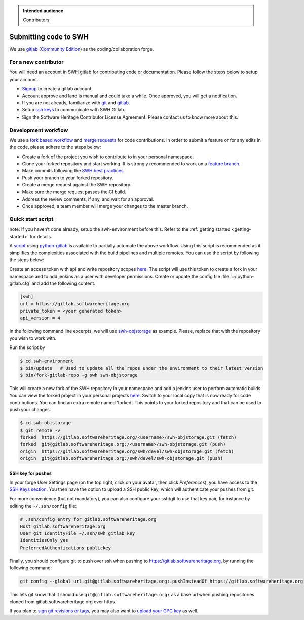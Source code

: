 .. highlight:: bash

.. admonition:: Intended audience
   :class: important

   Contributors

.. _gitlab-code-submission:

Submitting code to SWH
======================

We use `gitlab <https://gitlab.softwareheritage.org/>`__ (`Community
Edition <https://gitlab.com/gitlab-org/gitlab-foss>`__) as the
coding/collaboration forge.

For a new contributor
---------------------

You will need an account in SWH gitlab for contributing code or
documentation. Please follow the steps below to setup your account.

-  `Signup <https://gitlab.softwareheritage.org/users/sign_up>`__ to
   create a gitlab account.
-  Account approve and land is manual and could take a while. Once
   approved, you will get a notification.
-  If you are not already, familiarize with
   `git <https://git-scm.com/book/en/v2>`__ and
   `gitlab <https://docs.gitlab.com/ee/tutorials/make_your_first_git_commit.html>`__.
-  Setup `ssh keys <https://docs.gitlab.com/ee/user/ssh.html>`__ to
   communicate with SWH Gitlab.
-  Sign the Software Heritage Contributor License Agreement. Please
   contact us to know more about this.

.. _patch-submission:

Development workflow
--------------------

We use a `fork based
workflow <https://docs.gitlab.com/ee/user/project/repository/forking_workflow.html>`__
and `merge
requests <https://docs.gitlab.com/ee/user/project/merge_requests/>`__
for code contributions. In order to submit a feature or for any edits in
the code, please adhere to the steps below:

-  Create a fork of the project you wish to contribute to in your
   personal namespace.
-  Clone your forked repository and start working. It is strongly
   recommended to work on a `feature
   branch <https://docs.gitlab.com/ee/gitlab-basics/feature_branch_workflow.html>`__.
-  Make commits following the `SWH best
   practices <https://docs.softwareheritage.org/devel/contributing/python-style-guide.html>`__.
-  Push your branch to your forked repository.
-  Create a merge request against the SWH repository.
-  Make sure the merge request passes the CI build.
-  Address the review comments, if any, and wait for an approval.
-  Once approved, a team member will merge your changes to the master
   branch.

Quick start script
------------------

note: If you haven’t done already, setup the swh-environment before
this. Refer to the :ref:`getting started <getting-started>` for details.

A `script <https://gitlab.softwareheritage.org/swh/devel/swh-environment/-/blob/master/bin/fork-gitlab-repo>`__
using `python-gitlab <https://github.com/python-gitlab/python-gitlab>`__
is available to partially automate the above workflow. Using this script
is recommended as it simplifies the complexities associated with the
build pipelines and multiple remotes. You can use the script by
following the steps below:

Create an access token with api and write repository scopes
`here <https://gitlab.softwareheritage.org/-/profile/personal_access_tokens>`__.
The script will use this token to create a fork in your namespace and to
add jenkins as a user with developer permissions. Create or update the
config file :file:`~/.python-gitlab.cfg` and add the following content.

.. code-block::

   [swh]
   url = https://gitlab.softwareheritage.org
   private_token = <your generated token>
   api_version = 4

In the following command line excerpts, we will use
`swh-objstorage <https://gitlab.softwareheritage.org/swh/devel/swh-objstorage>`__
as example. Please, replace that with the repository you wish to work
with.

Run the script by

.. code-block::

   $ cd swh-environment
   $ bin/update   # Used to update all the repos under the environment to their latest version
   $ bin/fork-gitlab-repo -g swh swh-objstorage

This will create a new fork of the SWH repository in your namespace and
add a jenkins user to perform automatic builds. You can view the forked
project in your personal projects
`here <https://gitlab.softwareheritage.org/users/%3Cusername%3E/projects>`__.
Switch to your local copy that is now ready for code contributions. You
can find an extra remote named ‘forked’. This points to your forked
repository and that can be used to push your changes.

.. code-block::

   $ cd swh-objstorage
   $ git remote -v
   forked  https://gitlab.softwareheritage.org/<username>/swh-objstorage.git (fetch)
   forked  git@gitlab.softwareheritage.org:/<username>/swh-objstorage.git (push)
   origin  https://gitlab.softwareheritage.org/swh/devel/swh-objstorage.git (fetch)
   origin  git@gitlab.softwareheritage.org:/swh/devel/swh-objstorage.git (push)


SSH key for pushes
~~~~~~~~~~~~~~~~~~

In your forge User Settings page (on the top right, click on your
avatar, then click *Preferences*), you have access to the
`SSH Keys section <https://gitlab.softwareheritage.org/-/profile/keys>`__.
You then have the option to upload a SSH public key, which will
authenticate your pushes from git.

For more convenience (but not mandatory), you can also configure your
ssh/git to use that key pair, for instance by editing the
``~/.ssh/config`` file:

.. code-block::

   # .ssh/config entry for gitlab.softwareheritage.org
   Host gitlab.softwareheritage.org
   User git IdentityFile ~/.ssh/swh_gitlab_key
   IdentitiesOnly yes
   PreferredAuthentications publickey

Finally, you should configure git to push over ssh when pushing to
https://gitlab.softwareheritage.org, by running the following command:

.. code-block::

   git config --global url.git@gitlab.softwareheritage.org:.pushInsteadOf https://gitlab.softwareheritage.org

This lets git know that it should use
``git@gitlab.softwareheritage.org:`` as a base url when pushing
repositories cloned from gitlab.softwareheritage.org over https.

If you plan to
`sign git revisions or tags <https://git-scm.com/book/en/v2/Git-Tools-Signing-Your-Work>`__,
you may also want to
`upload your GPG key <https://gitlab.softwareheritage.org/-/profile/gpg_keys>`__
as well.
